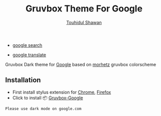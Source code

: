 #+title: Gruvbox Theme For Google
#+description: Gruvbox Dark theme for Google.com
#+author:[[mailto:touhidulshawan@gmail.com][Touhidul Shawan]]

- [[https://userstyles.world/style/7350/gruvbox-google][google search]]
  [[./screenshots/gruvbox-google.png]]

- [[https://userstyles.world/style/12346/google-gruvbox][google translate]]
  [[./screenshots/gruvbox-google-translate.png]]

Gruvbox Dark theme for [[http://google.com][Google]] based on [[https://github.com/morhetz/gruvbox][morhetz]] gruvbox colorscheme

** Installation
+ First install stylus extension for [[https://chrome.google.com/webstore/detail/stylus/clngdbkpkpeebahjckkjfobafhncgmne][Chrome]], [[https://addons.mozilla.org/pt-BR/firefox/addon/styl-us/][Firefox]]
+ Click to install 📦 [[https://userstyles.world/api/style/7350.user.css][Gruvbox-Google]]


#+begin_SRC blockquote
Please use dark mode on google.com
#+end_SRC
